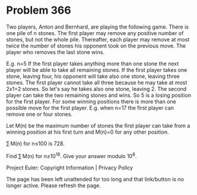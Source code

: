 *   Problem 366

   Two players, Anton and Bernhard, are playing the following game.
   There is one pile of n stones.
   The first player may remove any positive number of stones, but not the
   whole pile.
   Thereafter, each player may remove at most twice the number of stones his
   opponent took on the previous move.
   The player who removes the last stone wins.

   E.g. n=5
   If the first player takes anything more than one stone the next player
   will be able to take all remaining stones.
   If the first player takes one stone, leaving four, his opponent will take
   also one stone, leaving three stones.
   The first player cannot take all three because he may take at most 2x1=2
   stones. So let's say he takes also one stone, leaving 2. The second player
   can take the two remaining stones and wins.
   So 5 is a losing position for the first player.
   For some winning positions there is more than one possible move for the
   first player.
   E.g. when n=17 the first player can remove one or four stones.

   Let M(n) be the maximum number of stones the first player can take from a
   winning position at his first turn and M(n)=0 for any other position.

   ∑ M(n) for n≤100 is 728.

   Find ∑ M(n) for n≤10^18. Give your answer modulo 10^8.

   Project Euler: Copyright Information | Privacy Policy

   The page has been left unattended for too long and that link/button is no
   longer active. Please refresh the page.
